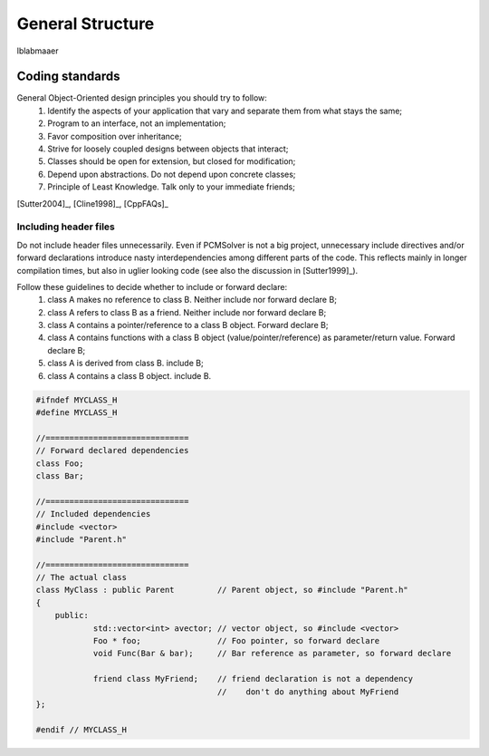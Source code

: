 General Structure
=================

lblabmaaer

Coding standards
----------------

General Object-Oriented design principles you should try to follow:
        1. Identify the aspects of your application that vary and separate them from what stays the same;
        2. Program to an interface, not an implementation;
        3. Favor composition over inheritance;
        4. Strive for loosely coupled designs between objects that interact;
        5. Classes should be open for extension, but closed for modification;
        6. Depend upon abstractions. Do not depend upon concrete classes;
        7. Principle of Least Knowledge. Talk only to your immediate friends;

[Sutter2004]_, [Cline1998]_, [CppFAQs]_

Including header files
......................

Do not include header files unnecessarily. Even if PCMSolver is not a big project, unnecessary include directives and/or forward declarations
introduce nasty interdependencies among different parts of the code. 
This reflects mainly in longer compilation times, but also in uglier looking code (see also the discussion in [Sutter1999]_).

Follow these guidelines to decide whether to include or forward declare:
        1. class A makes no reference to class B. Neither include nor forward declare B;
        2. class A refers to class B as a friend. Neither include nor forward declare B;
        3. class A contains a pointer/reference to a class B object. Forward declare B;
        4. class A contains functions with a class B object (value/pointer/reference) as parameter/return value. Forward declare B;
        5. class A is derived from class B. include B;
        6. class A contains a class B object. include B.

.. code-block:: cpp
    
    #ifndef MYCLASS_H
    #define MYCLASS_H

    //==============================
    // Forward declared dependencies
    class Foo;
    class Bar;
    
    //==============================
    // Included dependencies
    #include <vector>
    #include "Parent.h"

    //==============================
    // The actual class
    class MyClass : public Parent         // Parent object, so #include "Parent.h"
    {
        public:
                std::vector<int> avector; // vector object, so #include <vector>
                Foo * foo;                // Foo pointer, so forward declare
                void Func(Bar & bar);     // Bar reference as parameter, so forward declare

                friend class MyFriend;    // friend declaration is not a dependency
                                          //    don't do anything about MyFriend
    };                                  

    #endif // MYCLASS_H
    
    


